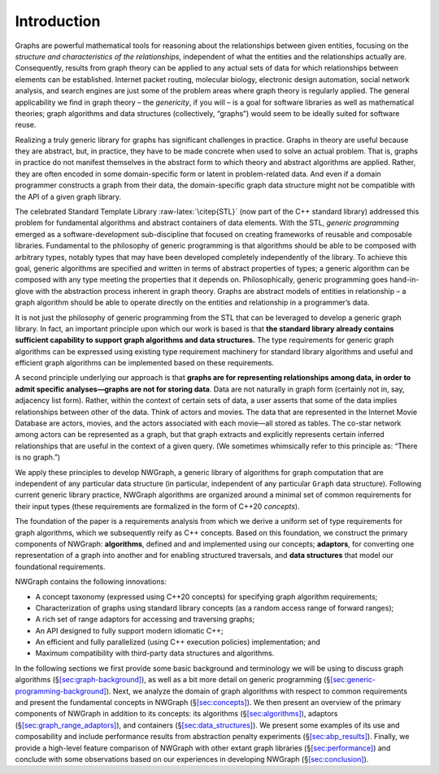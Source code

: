 .. SPDX-FileCopyrightText: 2022 Batelle Memorial Institute
.. SPDX-FileCopyrightText: 2022 University of Washington
..
.. SPDX-License-Identifier: BSD-3-Clause

Introduction
============

Graphs are powerful mathematical tools for reasoning about the
relationships between given entities, focusing on the *structure and
characteristics of the relationships*, independent of what the entities
and the relationships actually are. Consequently, results from graph
theory can be applied to any actual sets of data for which relationships
between elements can be established. Internet packet routing, molecular
biology, electronic design automation, social network analysis, and
search engines are just some of the problem areas where graph theory is
regularly applied. The general applicability we find in graph theory –
the *genericity*, if you will – is a goal for software libraries as well
as mathematical theories; graph algorithms and data structures
(collectively, “graphs”) would seem to be ideally suited for software
reuse.

Realizing a truly generic library for graphs has significant challenges
in practice. Graphs in theory are useful because they are abstract, but,
in practice, they have to be made concrete when used to solve an actual
problem. That is, graphs in practice do not manifest themselves in the
abstract form to which theory and abstract algorithms are applied.
Rather, they are often encoded in some domain-specific form or latent in
problem-related data. And even if a domain programmer constructs a graph
from their data, the domain-specific graph data structure might not be
compatible with the API of a given graph library.

The celebrated Standard Template Library :raw-latex:`\citep{STL}` (now
part of the C++ standard library) addressed this problem for fundamental
algorithms and abstract containers of data elements. With the STL,
*generic programming* emerged as a software-development sub-discipline
that focused on creating frameworks of reusable and composable
libraries. Fundamental to the philosophy of generic programming is that
algorithms should be able to be composed with arbitrary types, notably
types that may have been developed completely independently of the
library. To achieve this goal, generic algorithms are specified and
written in terms of abstract properties of types; a generic algorithm
can be composed with any type meeting the properties that it depends on.
Philosophically, generic programming goes hand-in-glove with the
abstraction process inherent in graph theory. Graphs are abstract models
of entities in relationship – a graph algorithm should be able to
operate directly on the entities and relationship in a programmer’s
data.

It is not just the philosophy of generic programming from the STL that
can be leveraged to develop a generic graph library. In fact, an
important principle upon which our work is based is that **the standard
library already contains sufficient capability to support graph
algorithms and data structures.** The type requirements for generic
graph algorithms can be expressed using existing type requirement
machinery for standard library algorithms and useful and efficient graph
algorithms can be implemented based on these requirements.

A second principle underlying our approach is that **graphs are for
representing relationships among data, in order to admit specific
analyses—graphs are not for storing data**. Data are not naturally in
graph form (certainly not in, say, adjacency list form). Rather, within
the context of certain sets of data, a user asserts that some of the
data implies relationships between other of the data. Think of actors
and movies. The data that are represented in the Internet Movie Database
are actors, movies, and the actors associated with each movie—all stored
as tables. The co-star network among actors can be represented as a
graph, but that graph extracts and explicitly represents certain
inferred relationships that are useful in the context of a given query.
(We sometimes whimsically refer to this principle as: “There is no
graph.”)

We apply these principles to develop NWGraph, a generic library of
algorithms for graph computation that are independent of any particular
data structure (in particular, independent of any particular ``Graph``
data structure). Following current generic library practice, NWGraph
algorithms are organized around a minimal set of common requirements for
their input types (these requirements are formalized in the form of
C++20 *concepts*).

The foundation of the paper is a requirements analysis from which we
derive a uniform set of type requirements for graph algorithms, which we
subsequently reify as C++ concepts. Based on this foundation, we
construct the primary components of NWGraph: **algorithms**, defined and
and implemented using our concepts; **adaptors**, for converting one
representation of a graph into another and for enabling structured
traversals, and **data structures** that model our foundational
requirements.

NWGraph contains the following innovations:

-  A concept taxonomy (expressed using C++20 concepts) for specifying
   graph algorithm requirements;

-  Characterization of graphs using standard library concepts (as a
   random access range of forward ranges);

-  A rich set of range adaptors for accessing and traversing graphs;

-  An API designed to fully support modern idiomatic C++;

-  An efficient and fully parallelized (using C++ execution policies)
   implementation; and

-  Maximum compatibility with third-party data structures and
   algorithms.

In the following sections we first provide some basic background and
terminology we will be using to discuss graph algorithms
(§\ `[sec:graph-background] <#sec:graph-background>`__), as well as a
bit more detail on generic programming
(§\ `[sec:generic-programming-background] <#sec:generic-programming-background>`__).
Next, we analyze the domain of graph algorithms with respect to common
requirements and present the fundamental concepts in NWGraph
(§\ `[sec:concepts] <#sec:concepts>`__). We then present an overview of
the primary components of NWGraph in addition to its concepts: its
algorithms (§\ `[sec:algorithms] <#sec:algorithms>`__), adaptors
(§\ `[sec:graph_range_adaptors] <#sec:graph_range_adaptors>`__), and
containers (§\ `[sec:data_structures] <#sec:data_structures>`__). We
present some examples of its use and composability and include
performance results from abstraction penalty experiments
(§\ `[sec:abp_results] <#sec:abp_results>`__). Finally, we provide a
high-level feature comparison of NWGraph with other extant graph
libraries (§\ `[sec:performance] <#sec:performance>`__) and conclude
with some observations based on our experiences in developing NWGraph
(§\ `[sec:conclusion] <#sec:conclusion>`__).
